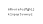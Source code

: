 SplineFontDB: 3.0
FontName: Whois
FullName: Whois
FamilyName: Whois
Weight: Medium
Copyright: Created by raphael with FontForge 2.0 (http://fontforge.sf.net)
UComments: "2012-6-10: Created." 
Version: 001.000
ItalicAngle: 0
UnderlinePosition: -100
UnderlineWidth: 50
Ascent: 800
Descent: 200
LayerCount: 2
Layer: 0 0 "Back"  1
Layer: 1 0 "Fore"  0
NeedsXUIDChange: 1
XUID: [1021 366 1577494475 16207235]
FSType: 8
OS2Version: 0
OS2_WeightWidthSlopeOnly: 0
OS2_UseTypoMetrics: 1
CreationTime: 1339340845
ModificationTime: 1339345271
PfmFamily: 17
TTFWeight: 500
TTFWidth: 5
LineGap: 90
VLineGap: 0
OS2TypoAscent: 0
OS2TypoAOffset: 1
OS2TypoDescent: 0
OS2TypoDOffset: 1
OS2TypoLinegap: 90
OS2WinAscent: 0
OS2WinAOffset: 1
OS2WinDescent: 0
OS2WinDOffset: 1
HheadAscent: 0
HheadAOffset: 1
HheadDescent: 0
HheadDOffset: 1
OS2Vendor: 'PfEd'
DEI: 91125
LangName: 1033 
Encoding: ISO8859-1
UnicodeInterp: none
NameList: Adobe Glyph List
DisplaySize: -24
AntiAlias: 1
FitToEm: 1
WinInfo: 64 16 10
TeXData: 1 0 0 346030 173015 115343 0 1048576 115343 783286 444596 497025 792723 393216 433062 380633 303038 157286 324010 404750 52429 2506097 1059062 262144
BeginChars: 256 2

StartChar: at
Encoding: 64 64 0
Width: 6600
VWidth: 0
Flags: HW
LayerCount: 2
EndChar

StartChar: a
Encoding: 97 97 1
Width: 1000
VWidth: 0
Flags: HWO
LayerCount: 2
Fore
SplineSet
67.0957 259.279 m 0
 72.5859 259.271 76.6123 257.129 78.5957 253.654 c 0
 80.5742 250.188 80.7617 246.057 80.7207 241.686 c 0
 80.7207 241.675 80.7207 241.665 80.7207 241.654 c 0
 80.7207 237.644 80.6689 232.763 80.6895 228.186 c 2
 80.6895 228.186 80.6211 226.802 81.0957 225.654 c 0
 81.5713 224.507 82.3271 222.982 85.0664 222.742 c 1
 85.0332 218.373 l 1
 79.4453 218.694 77.4082 221.561 77.4082 221.561 c 1
 77.2363 221.562 l 1
 77.2363 221.562 73.3018 217.936 65.1582 217.936 c 0
 59.1934 217.936 55.2734 221.143 53.627 224.592 c 0
 51.9814 228.04 52.0576 231.324 52.9082 233.717 c 0
 54.6094 238.498 58.5303 240.959 62.627 241.623 c 0
 64.6758 241.954 66.8105 242.003 69.0332 241.967 c 0
 71.0605 241.933 73.1758 241.828 75.3457 241.811 c 1
 75.3789 245.879 74.9883 249.162 73.9395 250.998 c 0
 72.8838 252.849 71.3877 253.897 67.0645 253.904 c 0
 62.7266 253.91 60.9229 252.701 59.8145 251.373 c 0
 58.707 250.044 58.2939 248.293 58.0645 246.811 c 1
 53.0684 247.623 l 1
 53.0537 249.323 53.543 252.235 55.6895 254.811 c 0
 57.8369 257.385 61.6211 259.287 67.0957 259.279 c 0
75.3145 227.779 m 0
 75.3955 228.187 75.3457 236.436 75.3457 236.436 c 1
 71.3857 236.467 67.5332 236.79 63.4707 236.311 c 0
 60.4844 235.826 59.0039 235.176 57.9707 231.936 c 0
 57.6904 231.054 57.5967 228.802 58.502 226.904 c 0
 59.4082 225.006 60.8789 223.39 65.252 223.311 c 0
 69.9473 223.225 72.4189 224.403 73.752 225.498 c 0
 74.9482 226.479 75.2344 227.371 75.3145 227.779 c 0
106.002 259.279 m 1
 111.377 259.279 l 1
 111.377 256.529 l 1
 113.047 258.158 114.721 259.237 117.772 259.186 c 0
 120.825 259.133 122.828 257.351 124.022 255.416 c 1
 125.718 257.665 127.896 259.145 131.846 259.186 c 0
 135.796 259.226 138.998 256.331 140.096 253.936 c 0
 141.194 251.539 141.25 249.195 141.252 247.936 c 2
 141.297 218.354 l 1
 135.922 218.354 l 1
 135.877 247.936 l 2
 135.877 248.919 135.974 250.525 135.442 251.686 c 0
 134.91 252.845 134.137 253.621 132.064 253.873 c 0
 130.468 254.066 129 253.654 127.804 252.498 c 0
 126.608 251.341 126.438 248.811 126.438 248.811 c 1
 126.349 218.354 l 1
 120.974 218.354 l 1
 120.929 247.936 l 2
 120.929 248.919 120.981 250.48 120.449 251.641 c 0
 119.918 252.801 119.188 253.621 117.116 253.873 c 0
 115.602 254.057 113.616 253.685 112.533 252.498 c 0
 111.722 251.607 111.377 250.609 111.377 249.467 c 2
 111.422 218.354 l 1
 106.047 218.354 l 1
 106.002 259.279 l 1
168.533 259.404 m 0
 174.537 259.404 179.069 256.371 181.689 252.342 c 0
 184.311 248.312 185.314 243.412 185.314 238.936 c 0
 185.314 234.467 184.333 229.595 181.721 225.561 c 0
 179.109 221.525 174.572 218.467 168.533 218.467 c 0
 162.495 218.467 157.927 221.525 155.314 225.561 c 0
 152.703 229.595 151.752 234.467 151.752 238.936 c 0
 151.752 243.412 152.726 248.312 155.346 252.342 c 0
 157.967 256.371 162.529 259.404 168.533 259.404 c 0
168.533 254.029 m 0
 164.203 254.029 161.716 252.231 159.877 249.404 c 0
 158.039 246.576 157.127 242.586 157.127 238.936 c 0
 157.127 235.275 158.019 231.29 159.846 228.467 c 0
 161.674 225.643 164.155 223.842 168.533 223.842 c 0
 172.911 223.842 175.394 225.643 177.221 228.467 c 0
 179.049 231.29 179.939 235.275 179.939 238.936 c 0
 179.939 242.586 179.028 246.576 177.189 249.404 c 0
 175.352 252.231 172.864 254.029 168.533 254.029 c 0
227.596 259.311 m 1
 232.971 259.311 l 1
 232.971 218.279 l 1
 228.49 218.391 l 1
 227.596 222.727 l 1
 225.303 219.82 219.892 217.739 215.814 218.342 c 0
 210.938 219.061 207.424 221.684 205.658 225.186 c 0
 203.893 228.687 203.596 232.754 203.596 237.029 c 2
 203.596 259.279 l 1
 208.971 259.279 l 1
 208.971 237.029 l 2
 208.971 233.075 209.387 229.773 210.471 227.623 c 0
 211.556 225.472 213.023 224.181 216.596 223.654 c 0
 221.302 222.959 227.596 226.529 227.596 233.279 c 2
 227.596 259.311 l 1
253.346 259.311 m 1
 257.827 259.311 l 1
 258.721 254.529 l 1
 261.124 256.93 264.361 258.588 268.189 259.154 c 0
 271.429 259.632 274.913 259.104 277.908 257.404 c 0
 280.904 255.704 283.392 252.565 283.721 248.498 c 1
 278.346 248.061 l 1
 278.163 250.318 277.039 251.703 275.252 252.717 c 0
 273.466 253.729 270.441 254.396 267.742 253.842 c 0
 263.529 252.976 258.963 250.45 258.971 240.529 c 2
 258.971 218.279 l 1
 253.346 218.279 l 1
 253.346 250.102 l 1
 253.346 259.311 l 1
318.377 259.436 m 0
 318.408 259.435 l 1
 318.439 259.435 l 2
 322.482 259.365 326.716 258.363 329.752 255.091 c 0
 332.789 251.818 334.32 246.727 334.221 239.403 c 2
 334.189 236.778 l 1
 331.564 236.748 l 1
 308.346 236.623 l 1
 308.574 233.145 309.336 229.98 310.783 227.811 c 0
 312.462 225.293 314.719 223.809 318.408 223.654 c 0
 318.442 223.652 318.469 223.654 318.502 223.654 c 0
 321.868 223.674 323.945 224.647 325.408 225.904 c 0
 326.888 227.174 327.768 228.852 328.252 230.467 c 1
 333.408 228.936 l 1
 332.702 226.58 331.359 223.914 328.908 221.811 c 0
 326.458 219.706 322.916 218.279 318.408 218.279 c 2
 318.346 218.279 l 1
 318.314 218.279 l 2
 313.037 218.464 308.824 221.078 306.314 224.842 c 0
 303.806 228.604 302.783 233.365 302.783 238.342 c 0
 302.783 243.218 303.502 248.19 305.846 252.279 c 0
 308.19 256.367 312.542 259.358 318.377 259.436 c 0
316.708 253.795 m 0
 312.886 253.17 308.955 249.48 308.502 241.998 c 1
 328.721 242.123 l 1
 328.439 246.917 327.548 249.262 325.814 251.436 c 0
 324.081 253.608 320.53 254.42 316.708 253.795 c 0
352.033 273.404 m 1
 357.408 273.404 l 1
 357.408 254.561 l 1
 360.094 257.426 363.951 259.404 368.752 259.404 c 0
 374.75 259.404 379.3 256.335 381.908 252.279 c 0
 384.518 248.223 385.502 243.315 385.502 238.811 c 0
 385.502 234.314 384.54 229.371 381.939 225.311 c 0
 379.34 221.249 374.784 218.186 368.752 218.186 c 0
 363.941 218.186 360.09 220.147 357.408 222.998 c 1
 356.303 218.404 l 1
 352.033 218.404 l 1
 352.033 238.811 l 1
 352.033 273.404 l 1
368.752 254.029 m 0
 364.447 254.029 361.964 252.229 360.127 249.373 c 0
 358.291 246.517 357.408 242.497 357.408 238.811 c 0
 357.408 235.114 358.302 231.067 360.127 228.217 c 0
 361.953 225.365 364.399 223.561 368.752 223.561 c 0
 373.105 223.561 375.583 225.365 377.408 228.217 c 0
 379.234 231.067 380.127 235.114 380.127 238.811 c 0
 380.127 242.497 379.214 246.517 377.377 249.373 c 0
 375.541 252.229 373.058 254.029 368.752 254.029 c 0
418.531 259.406 m 0
 422.776 259.406 426.371 258.013 428.875 255.562 c 0
 431.379 253.112 432.735 249.759 433.062 246.156 c 1
 427.719 245.656 l 1
 427.482 248.263 426.561 250.314 425.125 251.719 c 0
 423.689 253.123 421.657 254.031 418.531 254.031 c 0
 414.225 254.031 412.106 252.316 410.5 249.5 c 0
 408.894 246.684 408.188 242.61 408.188 238.812 c 0
 408.188 235.115 409.052 231.074 410.875 228.219 c 0
 412.698 225.363 415.18 223.562 419.531 223.562 c 0
 422.471 223.562 424.312 224.412 425.656 225.719 c 0
 427.001 227.025 427.882 228.927 428.25 231.156 c 1
 433.531 230.281 l 1
 433.019 227.182 431.729 224.162 429.375 221.875 c 0
 427.021 219.588 423.623 218.188 419.531 218.188 c 0
 413.498 218.188 408.939 221.247 406.344 225.312 c 0
 403.748 229.378 402.812 234.317 402.812 238.812 c 0
 402.812 243.207 403.479 248.067 405.812 252.156 c 0
 408.146 256.245 412.535 259.406 418.531 259.406 c 0
474.877 273.404 m 1
 480.252 273.404 l 1
 480.252 218.404 l 1
 475.883 218.404 l 1
 474.877 223.061 l 1
 472.193 220.184 468.316 218.186 463.502 218.186 c 0
 457.491 218.186 452.965 221.28 450.377 225.342 c 0
 447.79 229.402 446.846 234.316 446.846 238.811 c 0
 446.846 243.313 447.812 248.223 450.408 252.279 c 0
 453.005 256.335 457.525 259.404 463.502 259.404 c 0
 468.323 259.404 472.197 257.398 474.877 254.498 c 1
 474.877 273.404 l 1
463.502 254.029 m 0
 459.226 254.029 456.769 252.229 454.939 249.373 c 0
 453.111 246.517 452.221 242.499 452.221 238.811 c 0
 452.221 235.112 453.092 231.068 454.908 228.217 c 0
 456.726 225.365 459.178 223.561 463.502 223.561 c 0
 467.827 223.561 470.279 225.365 472.096 228.217 c 0
 473.913 231.068 474.814 235.112 474.814 238.811 c 0
 474.814 242.499 473.925 246.517 472.096 249.373 c 0
 470.268 252.229 467.779 254.029 463.502 254.029 c 0
512.096 273.342 m 0
 517.73 273.241 522.942 269.872 524.814 262.686 c 1
 520.908 261.123 l 1
 518.979 266.711 514.4 268.483 510.564 267.873 c 0
 506.814 267.275 504.68 264.646 505.314 259.842 c 0
 505.646 257.342 505.895 255.431 506.127 253.779 c 1
 519.033 253.779 l 1
 519.033 248.404 l 1
 506.721 248.404 l 1
 506.721 218.404 l 1
 501.346 218.404 l 1
 501.346 248.404 l 1
 491.189 248.404 l 1
 491.189 253.779 l 1
 500.721 253.779 l 1
 500.508 255.312 500.297 256.894 500.002 259.123 c 0
 499.405 264.809 501.455 272.932 512.096 273.342 c 0
570.783 258.717 m 2
 570.763 257.831 570.694 257.27 570.458 256.401 c 0
 569.771 254.39 568.321 252.518 565.346 251.653 c 1
 568.233 249.234 568.721 245.66 568.721 243.403 c 0
 568.721 237.696 563.238 231.768 553.533 231.716 c 0
 547.354 231.716 545.118 230.95 544.752 229.028 c 0
 544.387 227.107 545.012 224.591 552.346 224.591 c 1
 552.346 224.561 l 1
 556.186 224.684 560.5 224.297 564.283 222.936 c 0
 568.067 221.573 570.721 218.35 570.721 213.654 c 0
 570.721 211.103 569.953 208.871 568.564 207.279 c 0
 567.176 205.686 565.337 204.82 563.533 204.342 c 0
 559.928 203.383 556.121 203.717 553.533 203.717 c 0
 550.898 203.717 547.105 203.467 543.533 204.467 c 0
 541.747 204.966 539.948 205.846 538.564 207.404 c 0
 537.182 208.962 536.386 211.133 536.346 213.623 c 0
 536.275 218.042 539.988 221.98 544.377 222.842 c 1
 544.377 222.998 l 1
 539.909 224.208 539.81 227.001 539.877 228.623 c 0
 540.07 233.212 544.439 234.467 544.439 234.467 c 1
 544.439 234.592 l 1
 544.439 234.592 538.384 237.002 538.346 243.404 c 0
 538.331 245.88 539.003 249.084 541.408 251.717 c 0
 543.814 254.348 547.828 256.092 553.533 256.092 c 0
 556.794 256.092 559.517 255.509 561.689 254.529 c 1
 563.495 254.821 565.342 255.966 565.439 258.654 c 1
 570.783 258.717 l 2
553.533 250.717 m 0
 548.864 250.717 546.628 249.459 545.377 248.092 c 0
 544.127 246.723 543.721 244.928 543.721 243.404 c 0
 543.721 240.972 545.529 237.092 553.533 237.092 c 0
 561.203 237.132 563.346 241.111 563.346 243.404 c 0
 563.346 244.928 562.94 246.723 561.689 248.092 c 0
 560.439 249.459 558.203 250.717 553.533 250.717 c 0
553.502 219.561 m 0
 548.896 219.556 541.685 219.143 541.721 213.685 c 0
 541.758 208.227 549.432 208.57 553.533 208.529 c 0
 557.636 208.487 565.305 208.186 565.346 213.654 c 0
 565.388 219.122 558.109 219.565 553.502 219.561 c 0
581.814 273.404 m 1
 587.189 273.404 l 1
 587.189 252.561 l 1
 588.32 256.301 593.764 259.404 598.564 259.404 c 0
 604.302 259.404 608.776 257.386 611.533 254.029 c 0
 614.291 250.672 615.283 246.315 615.283 241.811 c 2
 615.283 218.404 l 1
 609.908 218.404 l 1
 609.908 241.811 l 2
 609.908 245.497 609.066 248.566 607.377 250.623 c 0
 605.688 252.679 603.131 254.029 598.564 254.029 c 0
 594.26 254.029 591.776 252.229 589.939 249.373 c 0
 588.104 246.517 587.189 242.497 587.189 238.811 c 2
 587.189 218.404 l 1
 581.814 218.404 l 1
 581.814 238.811 l 1
 581.814 273.404 l 1
628.064 259.404 m 1
 646.221 259.404 l 1
 646.221 223.654 l 1
 661.033 223.654 l 1
 661.033 218.279 l 1
 626.033 218.279 l 1
 626.033 223.654 l 1
 640.846 223.654 l 1
 640.846 254.029 l 1
 628.064 254.029 l 1
 628.064 259.404 l 1
648.646 273.276 m 0
 648.646 270.461 646.364 268.178 643.549 268.178 c 0
 640.733 268.178 638.45 270.461 638.45 273.276 c 0
 638.45 276.092 640.733 278.374 643.549 278.374 c 0
 646.364 278.374 648.646 276.092 648.646 273.276 c 0
677.846 259.404 m 1
 701.002 259.404 l 1
 701.002 224.404 l 1
 701.002 224.404 701.304 216.731 699.533 212.217 c 0
 697.764 207.701 693.226 203.717 685.752 203.717 c 0
 678.271 203.717 674.058 207.727 672.627 211.592 c 0
 671.197 215.456 671.908 219.123 671.908 219.123 c 1
 677.189 218.217 l 1
 677.189 218.217 676.854 215.724 677.689 213.467 c 0
 678.525 211.209 679.919 209.092 685.752 209.092 c 0
 691.595 209.092 693.32 211.169 694.502 214.185 c 0
 695.685 217.201 695.627 224.404 695.627 224.404 c 1
 695.627 254.029 l 1
 677.846 254.029 l 1
 677.846 259.404 l 1
702.504 273.276 m 0
 702.504 270.461 700.221 268.178 697.405 268.178 c 0
 694.59 268.178 692.308 270.461 692.308 273.276 c 0
 692.308 276.092 694.59 278.374 697.405 278.374 c 0
 700.221 278.374 702.504 276.092 702.504 273.276 c 0
54.8369 151.781 m 1
 60.2119 151.781 l 1
 60.2119 114.438 l 1
 82.0869 137.938 l 1
 86.0244 134.281 l 1
 71.3057 118.469 l 1
 88.3994 97.3438 l 1
 88.3994 96.7969 l 1
 81.7432 96.7969 l 1
 67.5244 114.438 l 1
 60.2119 106.562 l 1
 60.2119 96.7969 l 1
 54.8369 96.7969 l 1
 54.8369 151.781 l 1
108.524 151.75 m 1
 128.712 151.75 l 1
 128.712 102.031 l 1
 143.524 102.031 l 1
 143.524 96.6562 l 1
 108.524 96.6562 l 1
 108.524 102.031 l 1
 123.337 102.031 l 1
 123.337 146.375 l 1
 108.524 146.375 l 1
 108.524 151.75 l 1
177.003 137.875 m 0
 181.972 137.875 185.334 135.624 187.899 131.781 c 0
 190.465 127.938 190.462 123.338 190.462 119.062 c 2
 190.462 96.8125 l 1
 185.087 96.8125 l 1
 185.087 119.062 l 2
 185.087 123.017 184.672 126.35 183.587 128.5 c 0
 182.503 130.651 181.035 131.91 177.462 132.438 c 0
 172.757 133.132 166.462 131.948 166.462 122.812 c 2
 166.462 96.7812 l 1
 161.087 96.7812 l 1
 161.087 137.812 l 1
 165.667 137.812 l 1
 166.462 134.312 l 1
 168.976 136.393 172.033 137.875 177.003 137.875 c 0
204.274 137.812 m 1
 208.524 137.688 l 1
 209.649 132.781 l 1
 212.331 135.706 216.147 137.781 220.993 137.781 c 0
 226.97 137.781 231.484 134.708 234.087 130.656 c 0
 236.69 126.604 237.681 121.693 237.681 117.188 c 0
 237.681 112.691 236.743 107.752 234.149 103.688 c 0
 231.557 99.624 227.006 96.5625 220.993 96.5625 c 0
 216.154 96.5625 212.327 98.6025 209.649 101.5 c 1
 209.649 81.8438 l 1
 204.274 81.8438 l 1
 204.274 137.812 l 1
220.993 132.406 m 0
 216.715 132.406 213.632 130.603 211.806 127.75 c 0
 209.98 124.898 209.712 120.878 209.712 117.188 c 0
 209.712 113.489 209.959 109.45 211.774 106.594 c 0
 213.591 103.738 216.67 101.938 220.993 101.938 c 0
 225.316 101.938 227.796 103.737 229.618 106.594 c 0
 231.441 109.451 232.306 113.492 232.306 117.188 c 0
 232.306 120.874 231.42 124.897 229.587 127.75 c 0
 227.754 130.604 225.272 132.406 220.993 132.406 c 0
300.718 134.323 m 0
 305.25 138.138 314.186 138.359 318.299 136.219 c 0
 322.411 134.078 324.317 131.725 325.099 128.206 c 1
 320.743 126.438 l 1
 319.824 128.989 318.628 130.335 316.931 131.219 c 0
 315.234 132.102 312.815 132.491 309.618 132.312 c 0
 306.822 132.156 304.449 130.899 303.056 129.344 c 0
 300.518 126.43 302.071 121.894 306.111 120.847 c 0
 310.151 119.801 315.559 119.442 319.524 118.344 c 0
 323.491 117.245 325.642 114.737 326.649 111.281 c 0
 327.658 107.825 326.679 103.928 323.962 101.188 c 0
 321.223 98.4238 316.875 96.8984 311.087 96.875 c 0
 305.334 96.8525 301.378 98.2764 298.868 100.625 c 0
 296.359 102.974 295.747 106.003 295.767 108.281 c 1
 300.743 108.75 l 1
 300.88 107.212 301.295 105.712 302.556 104.531 c 0
 303.817 103.351 306.206 102.231 311.087 102.25 c 0
 315.934 102.27 318.732 103.539 320.149 104.969 c 0
 321.567 106.398 321.93 108.084 321.431 110.094 c 0
 321.003 111.819 319.938 112.539 317.806 113.25 c 0
 313.158 114.746 308.642 114.872 304.616 115.948 c 0
 300.59 117.025 298.028 119.213 296.806 122.594 c 0
 295.464 126.308 296.185 130.509 300.718 134.323 c 0
356.212 147.029 m 1
 361.587 149.062 l 1
 361.587 137.781 l 1
 376.462 137.781 l 1
 376.462 132.406 l 1
 361.587 132.406 l 1
 361.587 102.188 l 1
 376.368 102.188 l 1
 376.368 96.8125 l 1
 356.212 96.8125 l 1
 356.212 132.406 l 1
 345.399 132.406 l 1
 345.399 137.781 l 1
 356.212 137.781 l 1
 356.212 147.029 l 1
439.056 137.781 m 1
 444.681 137.781 l 1
 455.778 105.016 l 1
 456.033 103.578 l 1
 456.288 105.016 l 1
 467.368 137.781 l 1
 472.993 137.781 l 1
 459.118 96.8125 l 1
 452.931 96.8125 l 1
 439.056 137.781 l 1
483.618 137.719 m 1
 489.056 137.719 l 1
 491.618 107 l 1
 498.573 125.031 l 1
 503.583 125.031 l 1
 510.462 107.062 l 1
 513.056 137.719 l 1
 518.462 137.719 l 1
 514.993 96.8125 l 1
 509.274 96.8125 l 1
 501.154 117.907 l 1
 501.056 118.315 l 1
 500.964 117.906 l 1
 492.837 96.8125 l 1
 487.118 96.8125 l 1
 483.618 137.719 l 1
409.672 96.7812 m 0
 404.703 96.7812 401.341 99.0322 398.774 102.875 c 0
 396.209 106.718 396.212 111.318 396.212 115.594 c 2
 396.212 137.844 l 1
 401.587 137.844 l 1
 401.587 115.594 l 2
 401.587 111.641 402.003 108.308 403.087 106.156 c 0
 404.172 104.006 405.64 102.746 409.212 102.219 c 0
 413.918 101.524 420.212 102.708 420.212 111.844 c 2
 420.212 137.875 l 1
 425.587 137.875 l 1
 425.587 96.8438 l 1
 421.008 96.8438 l 1
 420.212 100.344 l 1
 417.698 98.2646 414.642 96.7812 409.672 96.7812 c 0
530.493 137.688 m 1
 536.993 137.688 l 1
 547.431 121.979 l 1
 547.497 121.823 l 1
 547.536 121.823 l 1
 547.587 121.972 l 1
 558.087 137.688 l 1
 564.587 137.688 l 1
 550.774 117.469 l 1
 564.931 96.7188 l 1
 558.431 96.7188 l 1
 547.649 112.81 l 1
 547.539 113.06 l 1
 547.511 113.06 l 1
 547.399 112.81 l 1
 536.649 96.7188 l 1
 530.149 96.7188 l 1
 544.274 117.469 l 1
 530.493 137.688 l 1
579.212 137.781 m 1
 584.837 137.781 l 1
 595.931 108.031 l 1
 596.181 106.828 l 1
 596.431 108.031 l 1
 607.524 137.781 l 1
 613.149 137.781 l 1
 598.149 96.7812 l 1
 598.149 96.7812 595.504 90.6182 593.681 88.1875 c 0
 589.564 82.6982 582.763 82.2021 581.837 82.1562 c 2
 581.837 87.5312 l 1
 582.904 87.6748 587.114 88.4004 589.368 91.4062 c 0
 591.165 93.8662 593.524 99.7812 593.524 99.7812 c 1
 579.212 137.781 l 1
625.243 137.844 m 1
 656.51 137.844 l 1
 656.51 132.531 l 1
 631.588 102.25 l 1
 657.65 102.25 l 1
 657.65 96.875 l 1
 624.557 96.875 l 1
 624.557 102.156 l 1
 649.462 132.469 l 1
 625.243 132.469 l 1
 625.243 137.844 l 1
282.556 137.812 m 1
 282.556 81.8438 l 1
 277.181 81.8438 l 1
 277.181 101.5 l 1
 274.504 98.6025 270.677 96.5625 265.837 96.5625 c 0
 259.825 96.5625 255.274 99.624 252.681 103.688 c 0
 250.088 107.752 249.149 112.691 249.149 117.188 c 0
 249.149 121.693 250.141 126.604 252.743 130.656 c 0
 255.347 134.708 259.861 137.781 265.837 137.781 c 0
 270.684 137.781 274.499 135.706 277.181 132.781 c 1
 278.306 137.688 l 1
 282.556 137.812 l 1
265.837 132.406 m 0
 261.559 132.406 259.076 130.604 257.243 127.75 c 0
 255.41 124.897 254.524 120.874 254.524 117.188 c 0
 254.524 113.492 255.39 109.451 257.212 106.594 c 0
 259.035 103.737 261.514 101.938 265.837 101.938 c 0
 270.16 101.938 273.24 103.738 275.056 106.594 c 0
 276.872 109.45 277.118 113.489 277.118 117.188 c 0
 277.118 120.878 276.851 124.898 275.024 127.75 c 0
 273.199 130.603 270.116 132.406 265.837 132.406 c 0
EndSplineSet
EndChar
EndChars
EndSplineFont
